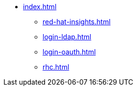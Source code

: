 * xref:index.adoc[]
** xref:red-hat-insights.adoc[]
** xref:login-ldap.adoc[]
** xref:login-oauth.adoc[]
** xref:rhc.adoc[]


